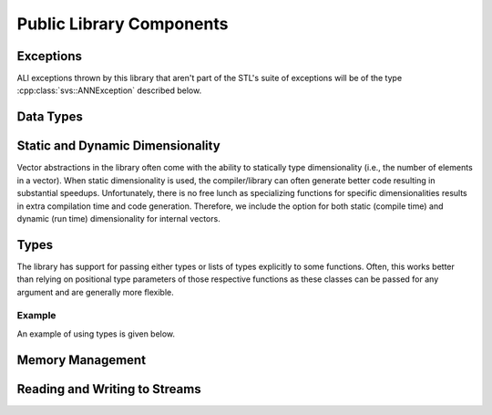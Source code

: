 .. Copyright (C) 2023 Intel Corporation
..
.. This software and the related documents are Intel copyrighted materials,
.. and your use of them is governed by the express license under which they
.. were provided to you ("License"). Unless the License provides otherwise,
.. you may not use, modify, copy, publish, distribute, disclose or transmit
.. this software or the related documents without Intel's prior written
.. permission.
..
.. This software and the related documents are provided as is, with no
.. express or implied warranties, other than those that are expressly stated
.. in the License.

.. _cpp_lib_public:

Public Library Components
=========================

Exceptions
----------

ALl exceptions thrown by this library that aren't part of the STL's suite of exceptions will be of the type :cpp:class:`svs::ANNException` described below.

.. doxygengroup:: lib_exception
   :project: SVS
   :members:
   :content-only:

Data Types
----------

.. doxygengroup:: lib_public_datatype
   :project: SVS
   :members:
   :content-only:

Static and Dynamic Dimensionality
---------------------------------

Vector abstractions in the library often come with the ability to statically type dimensionality (i.e., the number of elements in a vector).
When static dimensionality is used, the compiler/library can often generate better code resulting in substantial speedups.
Unfortunately, there is no free lunch as specializing functions for specific dimensionalities results in extra compilation time and code generation.
Therefore, we include the option for both static (compile time) and dynamic (run time) dimensionality for internal vectors.

.. doxygengroup:: lib_public_dimensions
   :project: SVS
   :members:
   :content-only:

Types
-----

The library has support for passing either types or lists of types explicitly to some functions.
Often, this works better than relying on positional type parameters of those respective functions as these classes can be passed for any argument and are generally more flexible.

.. doxygengroup:: lib_public_types
   :project: SVS
   :members:
   :content-only:

Example
^^^^^^^

An example of using types is given below.

.. doxygenpage:: example_types_cpp
   :content-only:

Memory Management
-----------------

.. doxygengroup:: lib_public_memory
   :project: SVS
   :members:
   :content-only:

Reading and Writing to Streams
------------------------------

.. doxygenfunction:: svs::lib::write_binary
   :project: SVS

.. doxygengroup:: read_binary_group
   :project: SVS
   :members:
   :content-only:

